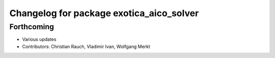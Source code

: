 ^^^^^^^^^^^^^^^^^^^^^^^^^^^^^^^^^^^^^^^^^
Changelog for package exotica_aico_solver
^^^^^^^^^^^^^^^^^^^^^^^^^^^^^^^^^^^^^^^^^

Forthcoming
-----------
* Various updates
* Contributors: Christian Rauch, Vladimir Ivan, Wolfgang Merkt
